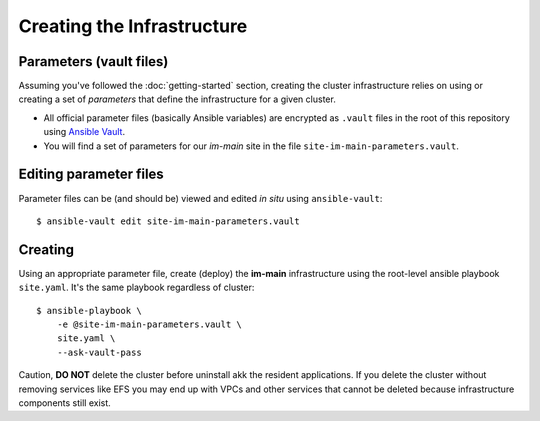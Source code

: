 ***************************
Creating the Infrastructure
***************************

Parameters (vault files)
------------------------

Assuming you've followed the :doc:`getting-started` section, creating the
cluster infrastructure relies on using or creating a set of *parameters* that
define the infrastructure for a given cluster.

*   All official parameter files (basically Ansible variables) are encrypted as
    ``.vault`` files in the root of this repository using `Ansible Vault`_.
*   You will find a set of parameters for our *im-main* site in the file
    ``site-im-main-parameters.vault``.

Editing parameter files
-----------------------

Parameter files can be (and should be) viewed and edited *in situ*
using ``ansible-vault``::

    $ ansible-vault edit site-im-main-parameters.vault

Creating
--------

Using an appropriate parameter file, create (deploy) the **im-main**
infrastructure using the root-level ansible playbook ``site.yaml``.
It's the same playbook regardless of cluster::

    $ ansible-playbook \
        -e @site-im-main-parameters.vault \
        site.yaml \
        --ask-vault-pass

Caution, **DO NOT** delete the cluster before uninstall akk the resident
applications. If you delete the cluster without removing services like EFS
you may end up with VPCs and other services that cannot be deleted because
infrastructure components still exist.

.. _Ansible Vault: https://docs.ansible.com/ansible/latest/user_guide/vault.html
